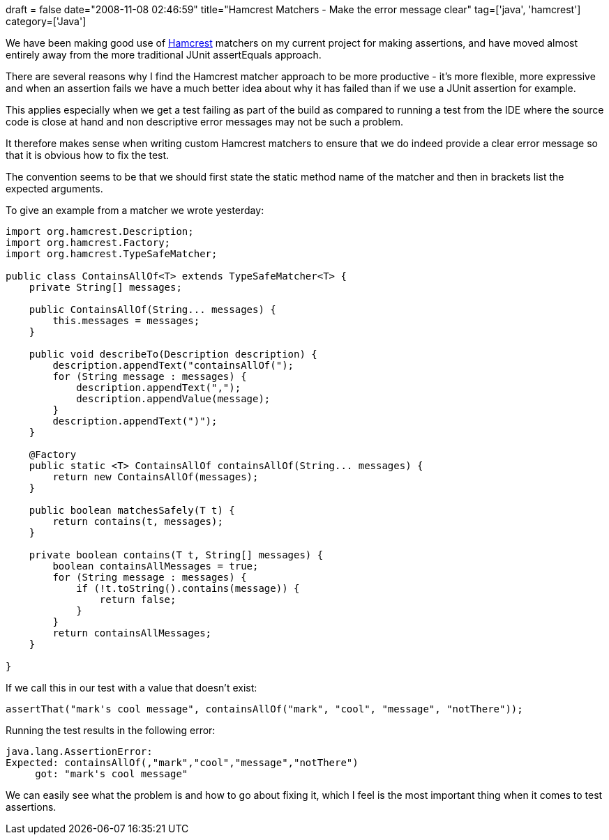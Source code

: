 +++
draft = false
date="2008-11-08 02:46:59"
title="Hamcrest Matchers - Make the error message clear"
tag=['java', 'hamcrest']
category=['Java']
+++

We have been making good use of http://code.google.com/p/hamcrest/[Hamcrest] matchers on my current project for making assertions, and have moved almost entirely away from the more traditional JUnit assertEquals approach.

There are several reasons why I find the Hamcrest matcher approach to be more productive - it's more flexible, more expressive and when an assertion fails we have a much better idea about why it has failed than if we use a JUnit assertion for example.

This applies especially when we get a test failing as part of the build as compared to running a test from the IDE where the source code is close at hand and non descriptive error messages may not be such a problem.

It therefore makes sense when writing custom Hamcrest matchers to ensure that we do indeed provide a clear error message so that it is obvious how to fix the test.

The convention seems to be that we should first state the static method name of the matcher and then in brackets list the expected arguments.

To give an example from a matcher we wrote yesterday:

[source,java]
----

import org.hamcrest.Description;
import org.hamcrest.Factory;
import org.hamcrest.TypeSafeMatcher;

public class ContainsAllOf<T> extends TypeSafeMatcher<T> {
    private String[] messages;

    public ContainsAllOf(String... messages) {
        this.messages = messages;
    }

    public void describeTo(Description description) {
        description.appendText("containsAllOf(");
        for (String message : messages) {
            description.appendText(",");
            description.appendValue(message);
        }
        description.appendText(")");
    }

    @Factory
    public static <T> ContainsAllOf containsAllOf(String... messages) {
        return new ContainsAllOf(messages);
    }

    public boolean matchesSafely(T t) {
        return contains(t, messages);
    }

    private boolean contains(T t, String[] messages) {
        boolean containsAllMessages = true;
        for (String message : messages) {
            if (!t.toString().contains(message)) {
                return false;
            }
        }
        return containsAllMessages;
    }

}
----

If we call this in our test with a value that doesn't exist:

[source,java]
----

assertThat("mark's cool message", containsAllOf("mark", "cool", "message", "notThere"));
----

Running the test results in the following error:

[source,text]
----

java.lang.AssertionError:
Expected: containsAllOf(,"mark","cool","message","notThere")
     got: "mark's cool message"
----

We can easily see what the problem is and how to go about fixing it, which I feel is the most important thing when it comes to test assertions.
